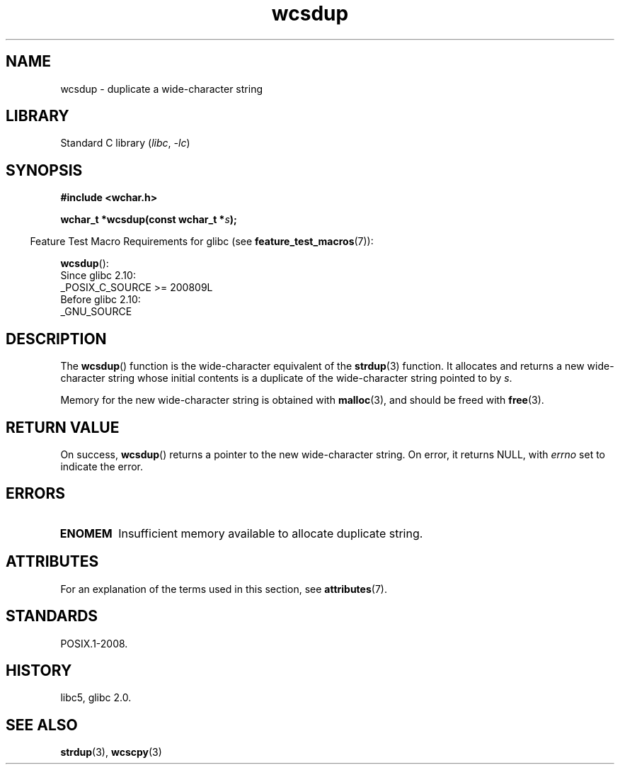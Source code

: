 '\" t
.\" Copyright (c) Bruno Haible <haible@clisp.cons.org>
.\"
.\" SPDX-License-Identifier: GPL-2.0-or-later
.\"
.\" References consulted:
.\"   GNU glibc-2 source code and manual
.\"   Dinkumware C library reference http://www.dinkumware.com/
.\"   OpenGroup's Single UNIX specification http://www.UNIX-systems.org/online.html
.\"
.TH wcsdup 3 (date) "Linux man-pages (unreleased)"
.SH NAME
wcsdup \- duplicate a wide-character string
.SH LIBRARY
Standard C library
.RI ( libc ,\~ \-lc )
.SH SYNOPSIS
.nf
.B #include <wchar.h>
.P
.BI "wchar_t *wcsdup(const wchar_t *" s );
.fi
.P
.RS -4
Feature Test Macro Requirements for glibc (see
.BR feature_test_macros (7)):
.RE
.P
.BR wcsdup ():
.nf
    Since glibc 2.10:
        _POSIX_C_SOURCE >= 200809L
    Before glibc 2.10:
        _GNU_SOURCE
.fi
.SH DESCRIPTION
The
.BR wcsdup ()
function is the wide-character equivalent
of the
.BR strdup (3)
function.
It allocates and returns a new wide-character string whose initial
contents is a duplicate of the wide-character string pointed to by
.IR s .
.P
Memory for the new wide-character string is
obtained with
.BR malloc (3),
and should be freed with
.BR free (3).
.SH RETURN VALUE
On success,
.BR wcsdup ()
returns a pointer to the new wide-character string.
On error, it returns NULL, with
.I errno
set to indicate the error.
.SH ERRORS
.TP
.B ENOMEM
Insufficient memory available to allocate duplicate string.
.SH ATTRIBUTES
For an explanation of the terms used in this section, see
.BR attributes (7).
.TS
allbox;
lbx lb lb
l l l.
Interface	Attribute	Value
T{
.na
.nh
.BR wcsdup ()
T}	Thread safety	MT-Safe
.TE
.SH STANDARDS
POSIX.1-2008.
.SH HISTORY
libc5, glibc 2.0.
.SH SEE ALSO
.BR strdup (3),
.BR wcscpy (3)
